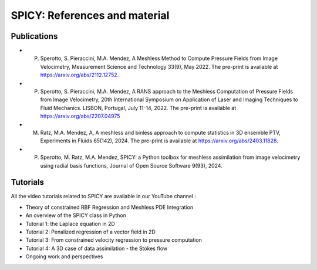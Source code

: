 ================================
SPICY: References and material
================================


Publications
--------------

* P. Sperotto, S. Pieraccini, M.A. Mendez, A Meshless Method to Compute Pressure Fields from Image Velocimetry, Measurement Science and Technology 33(9), May 2022. The pre-print is available at https://arxiv.org/abs/2112.12752.
* P. Sperotto, S. Pieraccini, M.A. Mendez, A RANS approach to the Meshless Computation of Pressure Fields from Image Velocimetry, 20th International Symposium on Application of Laser and Imaging Techniques to Fluid Mechanics. LISBON, Portugal, July 11-14, 2022. The pre-print is available at https://arxiv.org/abs/2207.04975
* M. Ratz, M.A. Mendez, A, A meshless and binless approach to compute statistics in 3D ensemble PTV, Experiments in Fluids 65(142), 2024. The pre-print is available at https://arxiv.org/abs/2403.11828.
* P. Sperotto, M. Ratz, M.A. Mendez, SPICY: a Python toolbox for meshless assimilation from image velocimetry using radial basis functions, Journal of Open Source Software 9(93), 2024.

Tutorials
--------------

All the video tutorials related to SPICY are available in our YouTube channel :

* Theory of constrained RBF Regression and Meshless PDE Integration
* An overview of the SPICY class in Python
* Tutorial 1: the Laplace equation in 2D
* Tutorial 2: Penalized regression of a vector field in 2D
* Tutorial 3: From constrained velocity regression to pressure computation
* Tutorial 4: A 3D case of data assimilation - the Stokes flow
* Ongoing work and perspectives